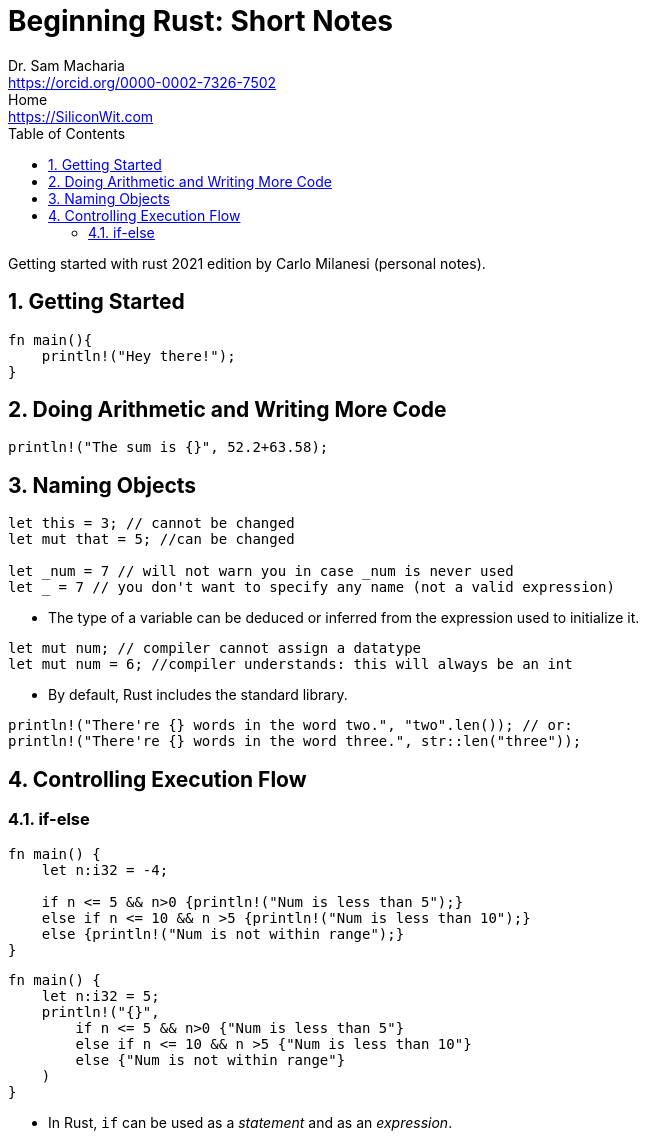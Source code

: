 = Beginning Rust: Short Notes
Dr. Sam Macharia <https://orcid.org/0000-0002-7326-7502>; Home <https://SiliconWit.com>
:description: Engineering, Computing, Science, and Philosophy 
:keywords: Mechanics of Solids, Mechanics of Materials, Strength of Materials, 
:docinfo1: 
:nofooter:
:title-page-background-image: image:rust.jpeg[fit=none, pdfwidth=55%,position=bottom left]
:doctype: book
:backend: docbook
:toc: left 
:icons: font 
:favicon: favicon.png
:stem: asciimath
:figure-caption: Figure
:figure-number: 
:source-highlighter: rouge // not used 
:source-highlighter: highlight.js
:stem: latexmath 
:numbered:
:eqnums: all
:imagesdir: beginning-rust-figs
:experimental: 

Getting started with rust 2021 edition by Carlo Milanesi 
(personal notes). 

== Getting Started 

[source, rust]
----
fn main(){
    println!("Hey there!");
}
----

== Doing Arithmetic and Writing More Code 

[source, rust]
----
println!("The sum is {}", 52.2+63.58);
----

== Naming Objects 

[source, rust]
----
let this = 3; // cannot be changed 
let mut that = 5; //can be changed 

let _num = 7 // will not warn you in case _num is never used 
let _ = 7 // you don't want to specify any name (not a valid expression)
----

* The type of a variable can be deduced or inferred from the expression used to initialize it.

[source, rust]
----
let mut num; // compiler cannot assign a datatype
let mut num = 6; //compiler understands: this will always be an int
----

* By default, Rust includes the standard library. 

[source, rust]
----
println!("There're {} words in the word two.", "two".len()); // or:
println!("There're {} words in the word three.", str::len("three"));
----

== Controlling Execution Flow 

=== if-else 

[source, rust]
----
fn main() {
    let n:i32 = -4;

    if n <= 5 && n>0 {println!("Num is less than 5");}
    else if n <= 10 && n >5 {println!("Num is less than 10");}
    else {println!("Num is not within range");}
}
----

[source, rust]
----
fn main() {
    let n:i32 = 5;
    println!("{}",
        if n <= 5 && n>0 {"Num is less than 5"}
        else if n <= 10 && n >5 {"Num is less than 10"}
        else {"Num is not within range"}
    )
}
----

* In Rust, `if` can be used as a _statement_ and as an _expression_.

